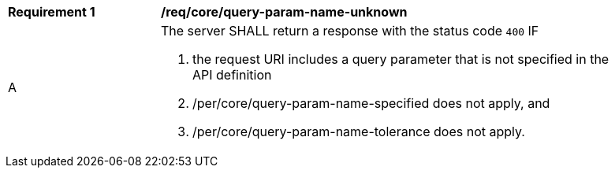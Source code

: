 [[req_core_query-param-name-unknown]]
[width="90%",cols="2,6a"]
|===
^|*Requirement {counter:req-id}* |*/req/core/query-param-name-unknown*
^|A |The server SHALL return a response with the status code `400` IF

. the request URI includes a query parameter that is not specified in the API definition
. /per/core/query-param-name-specified does not apply, and 
. /per/core/query-param-name-tolerance does not apply.
|===
